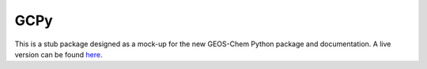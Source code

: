 GCPy
====

This is a stub package designed as a mock-up for the new GEOS-Chem Python package and documentation. A live version can be found `here <http://danielrothenberg.com/gcpy/>`_.
